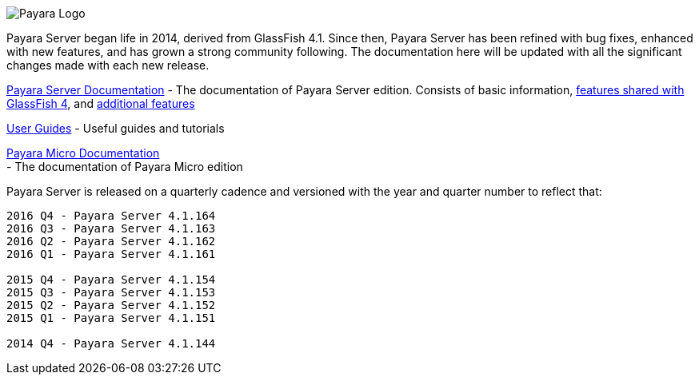 image:/images/payara-logo-blue.png[Payara Logo]

Payara Server began life in 2014, derived from GlassFish 4.1. Since
then, Payara Server has been refined with bug fixes, enhanced with new
features, and has grown a strong community following. The documentation
here will be updated with all the significant changes made with each new
release.

link:getting-started/getting-started.adoc[Payara Server Documentation] -
The documentation of Payara Server edition. Consists of basic
information,
link:documentation/core-documentation/core-documentation.adoc[features
shared with GlassFish 4], and
link:documentation/extended-documentation/extended-documentation.adoc[additional
features]

link:documentation/user-guides/user-guides.adoc[User Guides] - Useful
guides and tutorials

link:documentation/payara-micro/payara-micro.adoc[Payara Micro
Documentation] +
 - The documentation of Payara Micro edition

Payara Server is released on a quarterly cadence and versioned with the
year and quarter number to reflect that:

-------------------------------
2016 Q4 - Payara Server 4.1.164
2016 Q3 - Payara Server 4.1.163
2016 Q2 - Payara Server 4.1.162
2016 Q1 - Payara Server 4.1.161

2015 Q4 - Payara Server 4.1.154
2015 Q3 - Payara Server 4.1.153
2015 Q2 - Payara Server 4.1.152
2015 Q1 - Payara Server 4.1.151

2014 Q4 - Payara Server 4.1.144
-------------------------------
